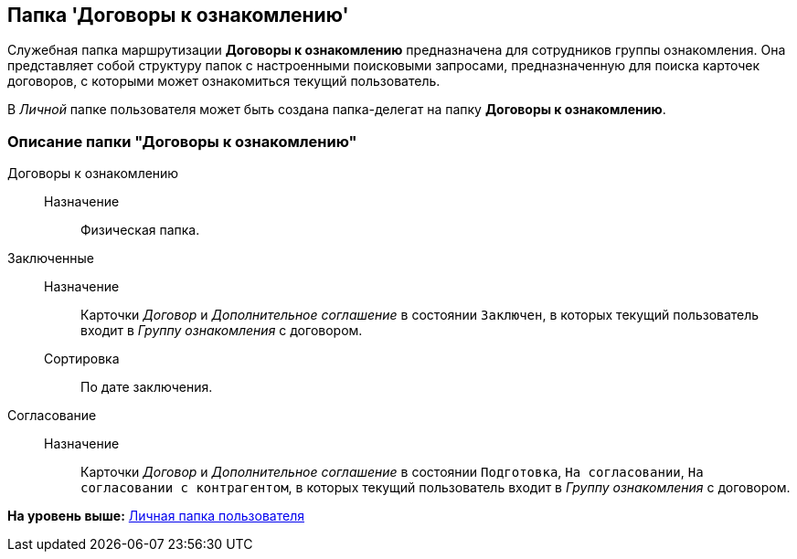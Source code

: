 [[ariaid-title1]]
== Папка 'Договоры к ознакомлению'

Служебная папка маршрутизации [.keyword]*Договоры к ознакомлению* предназначена для сотрудников группы ознакомления. Она представляет собой структуру папок с настроенными поисковыми запросами, предназначенную для поиска карточек договоров, с которыми может ознакомиться текущий пользователь.

В [.dfn .term]_Личной_ папке пользователя может быть создана папка-делегат на папку [.keyword]*Договоры к ознакомлению*.

=== Описание папки "Договоры к ознакомлению"

Договоры к ознакомлению::
  Назначение;;
    Физическая папка.
Заключенные::
  Назначение;;
    Карточки [.dfn .term]_Договор_ и [.dfn .term]_Дополнительное соглашение_ в состоянии `Заключен`, в которых текущий пользователь входит в [.keyword .parmname]_Группу ознакомления_ с договором.
  Сортировка;;
    По дате заключения.
Согласование::
  Назначение;;
    Карточки [.dfn .term]_Договор_ и [.dfn .term]_Дополнительное соглашение_ в состоянии `Подготовка`, `На согласовании`, `На согласовании с контрагентом`, в которых текущий пользователь входит в [.keyword .parmname]_Группу ознакомления_ с договором.

*На уровень выше:* xref:../topics/Navigator_folders_DCmodul_personal.adoc[Личная папка пользователя]
